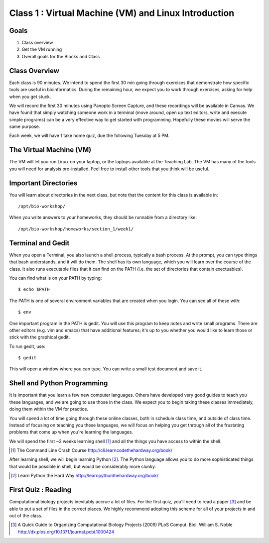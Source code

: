 *****************************************************
Class 1 : Virtual Machine (VM) and Linux Introduction
*****************************************************

Goals
=====
#. Class overview
#. Get the VM running
#. Overall goals for the Blocks and Class

Class Overview
==============
Each class is 90 minutes. We intend to spend the first 30 min going
through exercises that demonstrate how specific tools are useful in
bioinformatics. During the remaining hour, we expect you to work through
exercises, asking for help when you get stuck. 

We will record the first 30 minutes using Panopto Screen Capture, and
these recordings will be available in Canvas. We have found that simply
watching someone work in a terminal (move around, open up text editors,
write and execute simple programs) can be a very effective way to get
started with programming. Hopefully these movies will serve the same
purpose.

Each week, we will have 1 take home quiz, due the following Tuesday at 5
PM. 

The Virtual Machine (VM)
========================
The VM will let you run Linux on your laptop, or the laptops available at
the Teaching Lab. The VM has many of the tools you will need for analysis
pre-installed. Feel free to install other tools that you think will be
useful.

Important Directories
=====================
You will learn about directories in the next class, but note that the
content for this class is available in::

    /opt/bio-workshop/

When you write answers to your homeworks, they should be runnable from
a directory like::

   /opt/bio-workshop/homeworks/section_1/week1/

Terminal and Gedit
==================
When you open a Terminal, you also launch a shell process, typically a
bash process. At the prompt, you can type things that bash understands,
and it will do them. The shell has its own language, which you will learn
over the course of the class. It also runs executable files that it can
find on the PATH (i.e. the set of directories that contain exectuables).

You can find what is on your PATH by typing::

   $ echo $PATH

The PATH is one of several environment variables that are created when you
login. You can see all of these with::

   $ env

One important program in the PATH is gedit. You will use this program to
keep notes and write small programs. There are other editors (e.g. vim and
emacs) that have additional features; it's up to you whether you would
like to learn those or stick with the graphical gedit.

To run gedit, use::

   $ gedit

This will open a window where you can type. You can write a small test
document and save it.

Shell and Python Programming
============================
It is important that you learn a few new computer languages. Others have
developed very good guides to teach you these languages, and we are going
to use those in the class. We expect you to begin taking these classes
immediately, doing them within the VM for practice.

You will spend a lot of time going through these online classes, both in
schedule class time, and outside of class time. Instead of focusing on
teaching you these languages, we will focus on helping you get through all
of the frustating problems that come up when you're learning the languages.

We will spend the first ~2 weeks learning shell [#]_ and all the things you have
access to within the shell.

.. [#] The Command Line Crash Course
        http://cli.learncodethehardway.org/book/

After learning shell, we will begin learning Python [#]_. The Python language
allows you to do more sophisticated things that would be possible in
shell, but would be considerably more clunky.

.. [#] Learn Python the Hard Way
        http://learnpythonthehardway.org/book/

First Quiz : Reading
====================
Computational biology projects inevitably accrue a lot of files. For the
first quiz, you'll need to read a paper [#]_ and be able to put a set of
files in the correct places. We highly recommend adopting this scheme for
all of your projects in and out of the class.

.. [#] A Quick Guide to Organizing Computational Biology Projects (2009)
        PLoS Comput. Biol. William S. Noble
        http://dx.plos.org/10.1371/journal.pcbi.1000424

